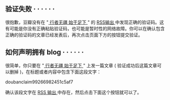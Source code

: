  

** 验证失败   · · · · · ·
#+BEGIN_HTML
  <div class="indent">
#+END_HTML

很抱歉，豆瓣没有在  "[[http://9.douban.com/subject/9346906/][ 行者无疆 
 始于足下  ]]" 的 [[../../../posts.rss][RSS输出  ]] 中发现正确的验证码。这有可能是你没有正确粘贴验证码，也可能是暂时性的网络故障。你可以在确认包含正确的验证码的文章已经发表后，再次点击页面下方的按钮提交验证。

#+BEGIN_HTML
  </div>
#+END_HTML

** 如何声明拥有 blog  · · · · · ·
#+BEGIN_HTML
  <div style="display: none;">
#+END_HTML

#+BEGIN_HTML
  </div>
#+END_HTML

很简单，你只要在  "[[../../../][ 行者无疆 
 始于足下  ]]" 上发一篇文章  ( 验证成功后这篇文章可以删掉 )，在标题或者内容中包含下面这段文字：

doubanclaim99266982451c5af7

确认该段文字在  [[../../../posts.rss][RSS 输出  ]] 中存在，然后点击下面这个按钮就可以了。
